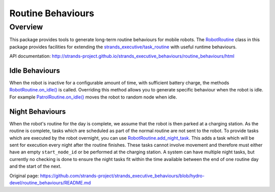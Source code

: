 Routine Behaviours
==================

Overview
--------

This package provides tools to generate long-term routine behaviours for
mobile robots. The
`RobotRoutine <http://strands-project.github.io/strands_executive_behaviours/routine_behaviours/html/classroutine__behaviours_1_1robot__routine_1_1RobotRoutine.html>`__
class in this package provides facilities for extending the
`strands\_executive/task\_routine <https://github.com/strands-project/strands_executive/blob/hydro-release/README.md#creating-a-routine>`__
with useful runtime behaviours.

API documentation:
http://strands-project.github.io/strands_executive_behaviours/routine_behaviours/html

Idle Behaviours
~~~~~~~~~~~~~~~

When the robot is inactive for a configurable amount of time, with
sufficient battery charge, the methods
`RobotRoutine.on\_idle() <http://strands-project.github.io/strands_executive_behaviours/routine_behaviours/html/classroutine__behaviours_1_1robot__routine_1_1RobotRoutine.html#ab43e703d3745fab4ec8fab1053f91fe0>`__
is called. Overriding this method allows you to generate specific
behaviour when the robot is idle. For example
`PatrolRoutine.on\_idle() <http://strands-project.github.io/strands_executive_behaviours/routine_behaviours/html/classroutine__behaviours_1_1patrol__routine_1_1PatrolRoutine.html#ab93069ea912aa072520d33f6fdf670fa>`__
moves the robot to random node when idle.

Night Behaviours
~~~~~~~~~~~~~~~~

When the robot's routine for the day is complete, we assume that the
robot is then parked at a charging station. As the routine is complete,
tasks which are scheduled as part of the normal routine are not sent to
the robot. To provide tasks which are executed by the robot overnight,
you can use
`RobotRoutine.add\_night\_task <http://strands-project.github.io/strands_executive_behaviours/routine_behaviours/html/classroutine__behaviours_1_1robot__routine_1_1RobotRoutine.html#a0c405cb08cac81f6f3905f1897b4bb8a>`__.
This adds a task which will be sent for execution every night after the
routine finishes. These tasks cannot involve movement and therefore must
either have an empty ``start_node_id`` or be performed at the charging
station. A system can have multiple night tasks, but currently no
checking is done to ensure the night tasks fit within the time available
between the end of one routine day and the start of the next.


Original page: https://github.com/strands-project/strands_executive_behaviours/blob/hydro-devel/routine_behaviours/README.md